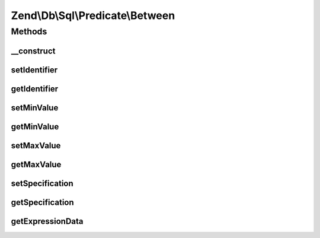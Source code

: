 .. Db/Sql/Predicate/Between.php generated using docpx on 01/30/13 03:32am


Zend\\Db\\Sql\\Predicate\\Between
=================================

Methods
+++++++

__construct
-----------

.. function:: __construct()


    Constructor

    :param string: 
    :param int|float|string: 
    :param int|float|string: 



setIdentifier
-------------

.. function:: setIdentifier()


    Set identifier for comparison

    :param string: 

    :rtype: Between 



getIdentifier
-------------

.. function:: getIdentifier()


    Get identifier of comparison

    :rtype: null|string 



setMinValue
-----------

.. function:: setMinValue()


    Set minimum boundary for comparison

    :param int|float|string: 

    :rtype: Between 



getMinValue
-----------

.. function:: getMinValue()


    Get minimum boundary for comparison

    :rtype: null|int|float|string 



setMaxValue
-----------

.. function:: setMaxValue()


    Set maximum boundary for comparison

    :param int|float|string: 

    :rtype: Between 



getMaxValue
-----------

.. function:: getMaxValue()


    Get maximum boundary for comparison

    :rtype: null|int|float|string 



setSpecification
----------------

.. function:: setSpecification()


    Set specification string to use in forming SQL predicate

    :param string: 

    :rtype: Between 



getSpecification
----------------

.. function:: getSpecification()


    Get specification string to use in forming SQL predicate

    :rtype: string 



getExpressionData
-----------------

.. function:: getExpressionData()


    Return "where" parts

    :rtype: array 



